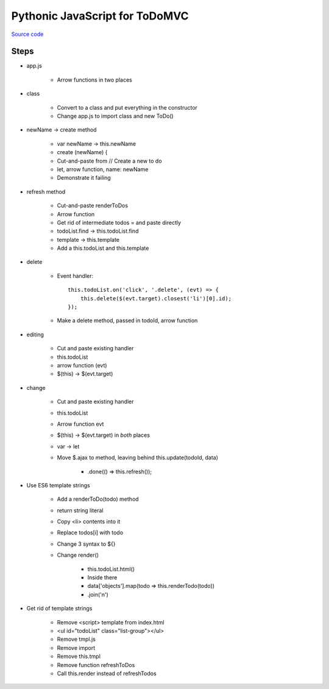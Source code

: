 ===============================
Pythonic JavaScript for ToDoMVC
===============================

`Source code
<https://github.com/pauleveritt/pauleveritt.github.io/tree/master/src/articles/pylyglot/todo_pythonic_js>`_

Steps
=====

- app.js

    - Arrow functions in two places

- class

    - Convert to a class and put everything in the constructor

    - Change app.js to import class and new ToDo()

- newName -> create method

    - var newName -> this.newName

    - create (newName) {

    - Cut-and-paste from // Create a new to do

    - let, arrow function, name: newName

    - Demonstrate it failing

- refresh method

    - Cut-and-paste renderToDos

    - Arrow function

    - Get rid of intermediate todos = and paste directly

    - todoList.find -> this.todoList.find

    - template -> this.template

    - Add a this.todoList and this.template

- delete

    - Event handler::

        this.todoList.on('click', '.delete', (evt) => {
            this.delete($(evt.target).closest('li')[0].id);
        });

    - Make a delete method, passed in todoId, arrow function

- editing

    - Cut and paste existing handler

    - this.todoList

    - arrow function (evt)

    - $(this) -> $(evt.target)

- change

    - Cut and paste existing handler

    - this.todoList

    - Arrow function evt

    - $(this) -> $(evt.target) in *both* places

    - var -> let

    - Move $.ajax to method, leaving behind this.update(todoId, data)

        - .done(() => this.refresh());

- Use ES6 template strings

    - Add a renderToDo(todo) method

    - return string literal

    - Copy <li> contents into it

    - Replace todos[i] with todo

    - Change 3 syntax to ${}

    - Change render()

        - this.todoList.html()

        - Inside there

        - data['objects'].map(todo => this.renderTodo(todo))

        - .join('\n')


- Get rid of template strings

    - Remove <script> template from index.html

    - <ul id="todoList" class="list-group"></ul>

    - Remove tmpl.js

    - Remove import

    - Remove this.tmpl

    - Remove function refreshToDos

    - Call this.render instead of refreshTodos